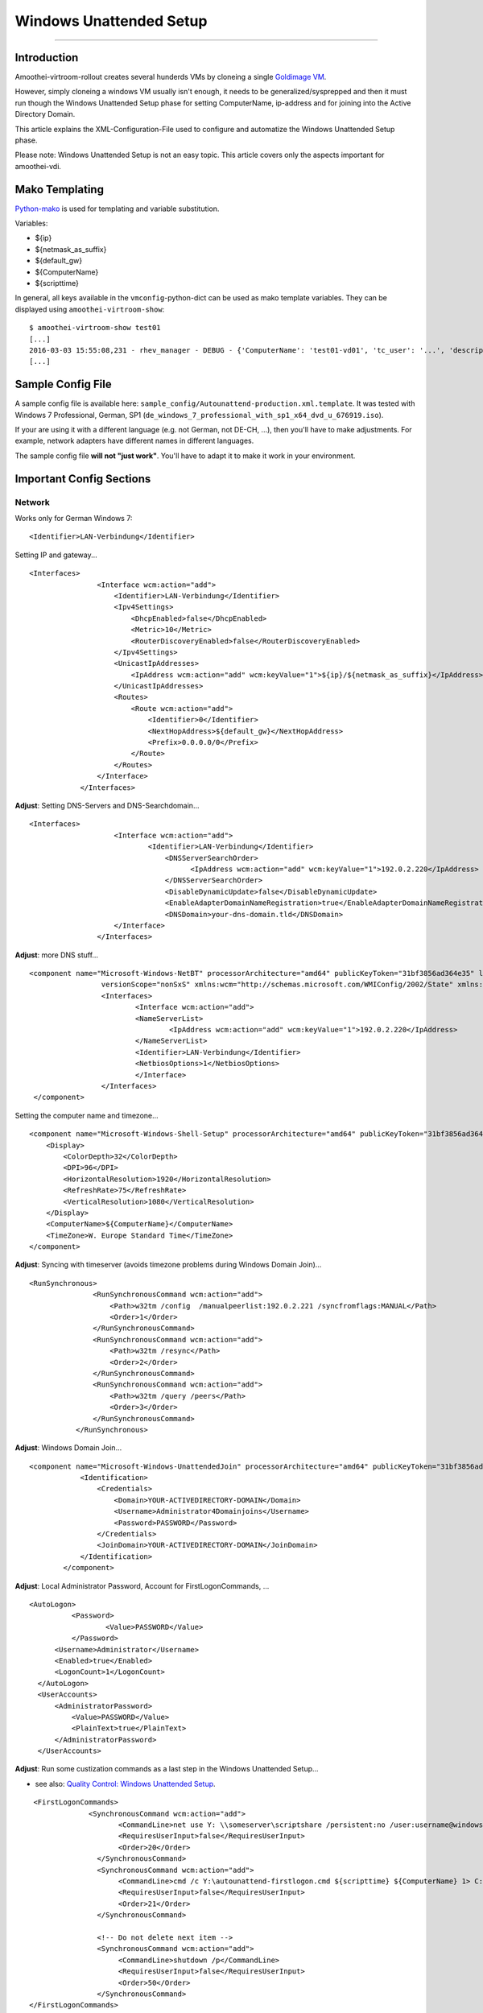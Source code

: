 Windows Unattended Setup
======================================

--------------

Introduction
------------

Amoothei-virtroom-rollout creates several hunderds VMs by cloneing a
single `Goldimage VM <goldimage.md>`__.

However, simply cloneing a windows VM usually isn't enough, it needs to
be generalized/sysprepped and then it must run though the Windows
Unattended Setup phase for setting ComputerName, ip-address and for
joining into the Active Directory Domain.

This article explains the XML-Configuration-File used to configure and
automatize the Windows Unattended Setup phase.

Please note: Windows Unattended Setup is not an easy topic. This article
covers only the aspects important for amoothei-vdi.

Mako Templating
---------------

`Python-mako <http://docs.makotemplates.org/en/latest/syntax.html>`__ is
used for templating and variable substitution.

Variables:

-  ${ip}
-  ${netmask\_as\_suffix}
-  ${default\_gw}
-  ${ComputerName}
-  ${scripttime}

In general, all keys available in the ``vmconfig``-python-dict can be
used as mako template variables. They can be displayed using
``amoothei-virtroom-show``:

::

    $ amoothei-virtroom-show test01
    [...]
    2016-03-03 15:55:08,231 - rhev_manager - DEBUG - {'ComputerName': 'test01-vd01', 'tc_user': '...', 'description': 'LehrerVM', 'rhev_vm_name': 'test01-vd01', 'ip': '...', 'default_gw': '...', 'cluster': 'Default', 'netmask_as_suffix': '21', 'snapshot_description': 'Automatic snapshot after amoothei-vmrollout, IP=${ip}/${netmask_as_suffix}, scripttime=${scripttime}', 'scripttime': '2016-03-03-1555', 'reset_startvm': 'Always', 'timezone': 'W. Europe Standard Time', 'network_name': '...', 'reset_to_snapshot_regex': <_sre.SRE_Pattern object at 0x201d2f0>, 'workaround_os': 'rhel_7x64', 'autounattend_templatefile': '/etc/amoothei-vdi/Autounattend-production.xml.template', 'usb_enabled': True, 'rollout_startvm': True, 'template': '...', 'memory': 4294967296, 'workaround_timezone': 'Etc/GMT', 'os': 'windows_7x64', 'stateless': False}
    [...]

Sample Config File
------------------

A sample config file is available here:
``sample_config/Autounattend-production.xml.template``. It was tested
with Windows 7 Professional, German, SP1
(``de_windows_7_professional_with_sp1_x64_dvd_u_676919.iso``).

If your are using it with a different language (e.g. not German, not
DE-CH, ...), then you'll have to make adjustments. For example, network
adapters have different names in different languages.

The sample config file **will not "just work"**. You'll have to adapt it
to make it work in your environment.

Important Config Sections
-------------------------

Network
~~~~~~~

Works only for German Windows 7:

::

    <Identifier>LAN-Verbindung</Identifier>

Setting IP and gateway...

::

    <Interfaces>
                    <Interface wcm:action="add">
                        <Identifier>LAN-Verbindung</Identifier>
                        <Ipv4Settings>
                            <DhcpEnabled>false</DhcpEnabled>
                            <Metric>10</Metric>
                            <RouterDiscoveryEnabled>false</RouterDiscoveryEnabled>
                        </Ipv4Settings>
                        <UnicastIpAddresses>
                            <IpAddress wcm:action="add" wcm:keyValue="1">${ip}/${netmask_as_suffix}</IpAddress>
                        </UnicastIpAddresses>
                        <Routes>
                            <Route wcm:action="add">
                                <Identifier>0</Identifier>
                                <NextHopAddress>${default_gw}</NextHopAddress>
                                <Prefix>0.0.0.0/0</Prefix>
                            </Route>
                        </Routes>
                    </Interface>
                </Interfaces>

**Adjust**: Setting DNS-Servers and DNS-Searchdomain...

::

    <Interfaces>
                        <Interface wcm:action="add">
                                <Identifier>LAN-Verbindung</Identifier>
                                    <DNSServerSearchOrder>
                                          <IpAddress wcm:action="add" wcm:keyValue="1">192.0.2.220</IpAddress>
                                    </DNSServerSearchOrder>
                                    <DisableDynamicUpdate>false</DisableDynamicUpdate>
                                    <EnableAdapterDomainNameRegistration>true</EnableAdapterDomainNameRegistration>
                                    <DNSDomain>your-dns-domain.tld</DNSDomain>
                        </Interface>
                    </Interfaces>

**Adjust**: more DNS stuff...

::

           <component name="Microsoft-Windows-NetBT" processorArchitecture="amd64" publicKeyToken="31bf3856ad364e35" language="neutral"
                            versionScope="nonSxS" xmlns:wcm="http://schemas.microsoft.com/WMIConfig/2002/State" xmlns:xsi="http://www.w3.org/2001/XMLSchema-instance">
                            <Interfaces>
                                    <Interface wcm:action="add">
                                    <NameServerList>
                                            <IpAddress wcm:action="add" wcm:keyValue="1">192.0.2.220</IpAddress>
                                    </NameServerList>
                                    <Identifier>LAN-Verbindung</Identifier>
                                    <NetbiosOptions>1</NetbiosOptions>
                                    </Interface>
                            </Interfaces>
            </component>

Setting the computer name and timezone...

::

            <component name="Microsoft-Windows-Shell-Setup" processorArchitecture="amd64" publicKeyToken="31bf3856ad364e35" language="neutral" versionScope="nonSxS" xmlns:wcm="http://schemas.microsoft.com/WMIConfig/2002/State" xmlns:xsi="http://www.w3.org/2001/XMLSchema-instance">
                <Display>
                    <ColorDepth>32</ColorDepth>
                    <DPI>96</DPI>
                    <HorizontalResolution>1920</HorizontalResolution>
                    <RefreshRate>75</RefreshRate>
                    <VerticalResolution>1080</VerticalResolution>
                </Display>
                <ComputerName>${ComputerName}</ComputerName>
                <TimeZone>W. Europe Standard Time</TimeZone>
            </component>

**Adjust**: Syncing with timeserver (avoids timezone problems during
Windows Domain Join)...

::

     <RunSynchronous>
                    <RunSynchronousCommand wcm:action="add">
                        <Path>w32tm /config  /manualpeerlist:192.0.2.221 /syncfromflags:MANUAL</Path>
                        <Order>1</Order>
                    </RunSynchronousCommand>
                    <RunSynchronousCommand wcm:action="add">
                        <Path>w32tm /resync</Path>
                        <Order>2</Order>
                    </RunSynchronousCommand>
                    <RunSynchronousCommand wcm:action="add">
                        <Path>w32tm /query /peers</Path>
                        <Order>3</Order>
                    </RunSynchronousCommand>
                </RunSynchronous>

**Adjust**: Windows Domain Join...

::

    <component name="Microsoft-Windows-UnattendedJoin" processorArchitecture="amd64" publicKeyToken="31bf3856ad364e35" language="neutral" versionScope="nonSxS" xmlns:wcm="http://schemas.microsoft.com/WMIConfig/2002/State" xmlns:xsi="http://www.w3.org/2001/XMLSchema-instance">
                <Identification>
                    <Credentials>
                        <Domain>YOUR-ACTIVEDIRECTORY-DOMAIN</Domain>
                        <Username>Administrator4Domainjoins</Username>
                        <Password>PASSWORD</Password>
                    </Credentials>
                    <JoinDomain>YOUR-ACTIVEDIRECTORY-DOMAIN</JoinDomain>
                </Identification>
            </component>

**Adjust**: Local Administrator Password, Account for
FirstLogonCommands, ...

::

              <AutoLogon>
                        <Password>
                                <Value>PASSWORD</Value>
                        </Password>
                    <Username>Administrator</Username>
                    <Enabled>true</Enabled>
                    <LogonCount>1</LogonCount>
                </AutoLogon>
                <UserAccounts>
                    <AdministratorPassword>
                        <Value>PASSWORD</Value>
                        <PlainText>true</PlainText>
                    </AdministratorPassword>
                </UserAccounts>

**Adjust**: Run some custization commands as a last step in the Windows
Unattended Setup...

-  see also: `Quality Control: Windows Unattended
   Setup <quality_control.md>`__.

::

     <FirstLogonCommands>
                  <SynchronousCommand wcm:action="add">
                         <CommandLine>net use Y: \\someserver\scriptshare /persistent:no /user:username@windowsdomain password</CommandLine>
                         <RequiresUserInput>false</RequiresUserInput>
                         <Order>20</Order>
                    </SynchronousCommand>
                    <SynchronousCommand wcm:action="add">
                         <CommandLine>cmd /c Y:\autounattend-firstlogon.cmd ${scripttime} ${ComputerName} 1> C:\autounattend-firstlogon.log 2>&1 </CommandLine>
                         <RequiresUserInput>false</RequiresUserInput>
                         <Order>21</Order>
                    </SynchronousCommand>

                    <!-- Do not delete next item -->
                    <SynchronousCommand wcm:action="add">
                         <CommandLine>shutdown /p</CommandLine>
                         <RequiresUserInput>false</RequiresUserInput>
                         <Order>50</Order>
                    </SynchronousCommand>
    </FirstLogonCommands>

IMPORTANT: Last step: VM shutdown
---------------------------------

It is very important, that after all Windows Unattened Setup tasks run
trough, the VM will shut down. If VMs do not shutdown, then
``amoothei-virtroom-rollout`` will wait forever.

::

                    <SynchronousCommand wcm:action="add">
                         <CommandLine>shutdown /p</CommandLine>
                         <RequiresUserInput>false</RequiresUserInput>
                         <Order>50</Order>
                    </SynchronousCommand>
